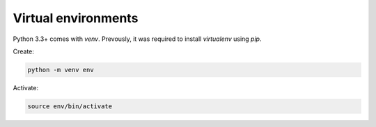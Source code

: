 Virtual environments
====================

.. post:: 01/04/2022
   :tags: python

Python 3.3+ comes with `venv`. Prevously, it was required to install `virtualenv` using `pip`.


Create:

.. code::

   python -m venv env

Activate:

.. code::

   source env/bin/activate
